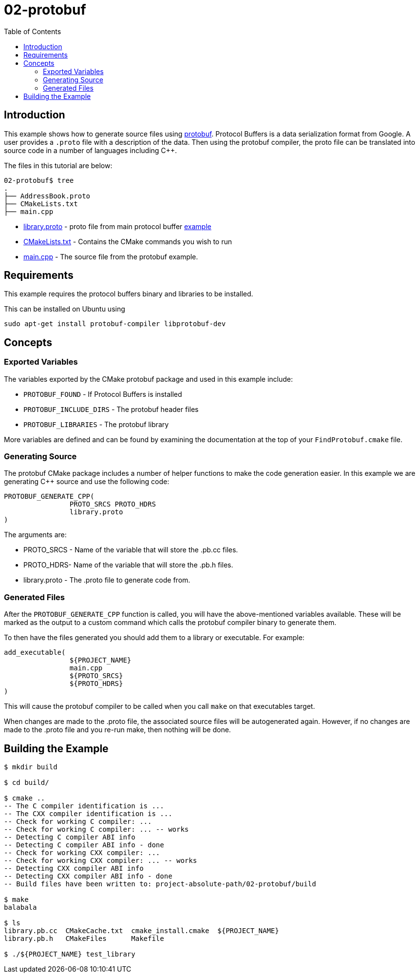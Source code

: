 = 02-protobuf
:toc:
:toc-placement!:

toc::[]

== Introduction

This example shows how to generate source files using https://github.com/google/protobuf[protobuf].
Protocol Buffers is a data serialization format from Google. A user provides a
`.proto` file with a description of the data. Then using the protobuf compiler, the proto file
can be translated into source code in a number of languages including C++.

The files in this tutorial are below:

[source]
----
02-protobuf$ tree
.
├── AddressBook.proto
├── CMakeLists.txt
├── main.cpp
----

  * link:library.proto[library.proto] - proto file from main protocol buffer https://developers.google.com/protocol-buffers/docs/cpptutorial[example]
  * link:CMakeLists.txt[CMakeLists.txt] - Contains the CMake commands you wish to run
  * link:main.cpp[main.cpp] - The source file from the protobuf example.

== Requirements

This example requires the protocol buffers binary and libraries to be installed.

This can be installed on Ubuntu using

[source,bash]
----
sudo apt-get install protobuf-compiler libprotobuf-dev
----

== Concepts

=== Exported Variables

The variables exported by the CMake protobuf package and used in this example include:

  * `PROTOBUF_FOUND` - If Protocol Buffers is installed
  * `PROTOBUF_INCLUDE_DIRS` - The protobuf header files
  * `PROTOBUF_LIBRARIES` - The protobuf library

More variables are defined and can be found by examining the documentation at the
top of your `FindProtobuf.cmake` file.

=== Generating Source

The protobuf CMake package includes a number of helper functions to make the
code generation easier. In this example we are generating C++ source and use
the following code:

[source,cmake]
----
PROTOBUF_GENERATE_CPP(
		PROTO_SRCS PROTO_HDRS
		library.proto
)
----

The arguments are:

  * PROTO_SRCS - Name of the variable that will store the .pb.cc files.
  * PROTO_HDRS- Name of the variable that will store the .pb.h files.
  * library.proto - The .proto file to generate code from.

=== Generated Files

After the `PROTOBUF_GENERATE_CPP` function is called, you will have the above-mentioned variables available.
These will be marked as the output to a custom command
which calls the protobuf compiler binary to generate them.

To then have the files generated you should add them to a library or executable.
For example:

[source,cmake]
----
add_executable(
		${PROJECT_NAME}
		main.cpp
		${PROTO_SRCS}
		${PROTO_HDRS}
)
----

This will cause the protobuf compiler to be called when you call `make` on that
executables target.

When changes are made to the .proto file, the associated source files will be
autogenerated again. However, if no changes are made to the .proto file and you re-run
make, then nothing will be done.

== Building the Example

[source,bash]
----
$ mkdir build

$ cd build/

$ cmake ..
-- The C compiler identification is ...
-- The CXX compiler identification is ...
-- Check for working C compiler: ...
-- Check for working C compiler: ... -- works
-- Detecting C compiler ABI info
-- Detecting C compiler ABI info - done
-- Check for working CXX compiler: ...
-- Check for working CXX compiler: ... -- works
-- Detecting CXX compiler ABI info
-- Detecting CXX compiler ABI info - done
-- Build files have been written to: project-absolute-path/02-protobuf/build

$ make
balabala

$ ls
library.pb.cc  CMakeCache.txt  cmake_install.cmake  ${PROJECT_NAME}
library.pb.h   CMakeFiles      Makefile

$ ./${PROJECT_NAME} test_library
----
